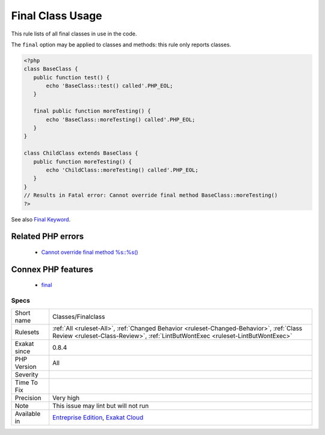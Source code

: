 .. _classes-finalclass:


.. _final-class-usage:

Final Class Usage
+++++++++++++++++

.. meta::
	:description:
		Final Class Usage: This rule lists of all final classes in use in the code.
	:twitter:card: summary_large_image
	:twitter:site: @exakat
	:twitter:title: Final Class Usage
	:twitter:description: Final Class Usage: This rule lists of all final classes in use in the code
	:twitter:creator: @exakat
	:twitter:image:src: https://www.exakat.io/wp-content/uploads/2020/06/logo-exakat.png
	:og:image: https://www.exakat.io/wp-content/uploads/2020/06/logo-exakat.png
	:og:title: Final Class Usage
	:og:type: article
	:og:description: This rule lists of all final classes in use in the code
	:og:url: https://exakat.readthedocs.io/en/latest/Reference/Rules/Final Class Usage.html
	:og:locale: en

.. raw:: html


	<script type="application/ld+json">{"@context":"https:\/\/schema.org","@graph":[{"@type":"WebPage","@id":"https:\/\/php-tips.readthedocs.io\/en\/latest\/Reference\/Rules\/Classes\/Finalclass.html","url":"https:\/\/php-tips.readthedocs.io\/en\/latest\/Reference\/Rules\/Classes\/Finalclass.html","name":"Final Class Usage","isPartOf":{"@id":"https:\/\/www.exakat.io\/"},"datePublished":"Tue, 21 Jan 2025 08:40:17 +0000","dateModified":"Tue, 21 Jan 2025 08:40:17 +0000","description":"This rule lists of all final classes in use in the code","inLanguage":"en-US","potentialAction":[{"@type":"ReadAction","target":["https:\/\/exakat.readthedocs.io\/en\/latest\/Final Class Usage.html"]}]},{"@type":"WebSite","@id":"https:\/\/www.exakat.io\/","url":"https:\/\/www.exakat.io\/","name":"Exakat","description":"Smart PHP static analysis","inLanguage":"en-US"}]}</script>

This rule lists of all final classes in use in the code. 

The ``final`` option may be applied to classes and methods: this rule only reports classes.

.. code-block:: php
   
   <?php
   class BaseClass {
      public function test() {
          echo 'BaseClass::test() called'.PHP_EOL;
      }
      
      final public function moreTesting() {
          echo 'BaseClass::moreTesting() called'.PHP_EOL;
      }
   }
   
   class ChildClass extends BaseClass {
      public function moreTesting() {
          echo 'ChildClass::moreTesting() called'.PHP_EOL;
      }
   }
   // Results in Fatal error: Cannot override final method BaseClass::moreTesting()
   ?>

See also `Final Keyword <https://www.php.net/manual/en/language.oop5.final.php>`_.

Related PHP errors 
-------------------

  + `Cannot override final method %s::%s() <https://php-errors.readthedocs.io/en/latest/messages/cannot-override-final-%25s%3A%3A%25s%28%29-with-%25s%3A%3A%25s%28%29.html>`_



Connex PHP features
-------------------

  + `final <https://php-dictionary.readthedocs.io/en/latest/dictionary/final.ini.html>`_


Specs
_____

+--------------+----------------------------------------------------------------------------------------------------------------------------------------------------------------------------+
| Short name   | Classes/Finalclass                                                                                                                                                         |
+--------------+----------------------------------------------------------------------------------------------------------------------------------------------------------------------------+
| Rulesets     | :ref:`All <ruleset-All>`, :ref:`Changed Behavior <ruleset-Changed-Behavior>`, :ref:`Class Review <ruleset-Class-Review>`, :ref:`LintButWontExec <ruleset-LintButWontExec>` |
+--------------+----------------------------------------------------------------------------------------------------------------------------------------------------------------------------+
| Exakat since | 0.8.4                                                                                                                                                                      |
+--------------+----------------------------------------------------------------------------------------------------------------------------------------------------------------------------+
| PHP Version  | All                                                                                                                                                                        |
+--------------+----------------------------------------------------------------------------------------------------------------------------------------------------------------------------+
| Severity     |                                                                                                                                                                            |
+--------------+----------------------------------------------------------------------------------------------------------------------------------------------------------------------------+
| Time To Fix  |                                                                                                                                                                            |
+--------------+----------------------------------------------------------------------------------------------------------------------------------------------------------------------------+
| Precision    | Very high                                                                                                                                                                  |
+--------------+----------------------------------------------------------------------------------------------------------------------------------------------------------------------------+
| Note         | This issue may lint but will not run                                                                                                                                       |
+--------------+----------------------------------------------------------------------------------------------------------------------------------------------------------------------------+
| Available in | `Entreprise Edition <https://www.exakat.io/entreprise-edition>`_, `Exakat Cloud <https://www.exakat.io/exakat-cloud/>`_                                                    |
+--------------+----------------------------------------------------------------------------------------------------------------------------------------------------------------------------+


